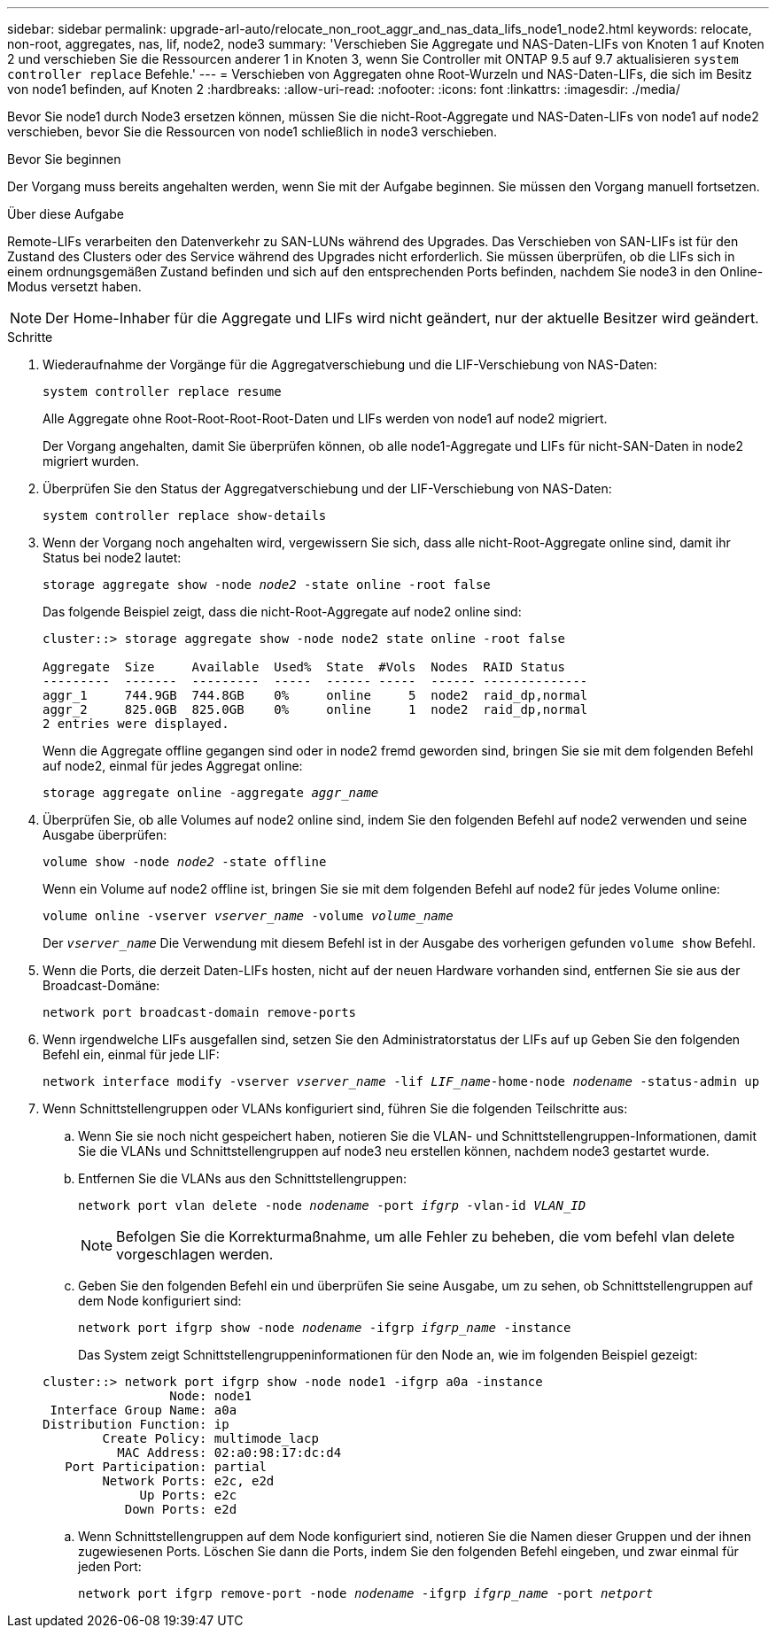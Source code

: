 ---
sidebar: sidebar 
permalink: upgrade-arl-auto/relocate_non_root_aggr_and_nas_data_lifs_node1_node2.html 
keywords: relocate, non-root, aggregates, nas, lif, node2, node3 
summary: 'Verschieben Sie Aggregate und NAS-Daten-LIFs von Knoten 1 auf Knoten 2 und verschieben Sie die Ressourcen anderer 1 in Knoten 3, wenn Sie Controller mit ONTAP 9.5 auf 9.7 aktualisieren `system controller replace` Befehle.' 
---
= Verschieben von Aggregaten ohne Root-Wurzeln und NAS-Daten-LIFs, die sich im Besitz von node1 befinden, auf Knoten 2
:hardbreaks:
:allow-uri-read: 
:nofooter: 
:icons: font
:linkattrs: 
:imagesdir: ./media/


[role="lead"]
Bevor Sie node1 durch Node3 ersetzen können, müssen Sie die nicht-Root-Aggregate und NAS-Daten-LIFs von node1 auf node2 verschieben, bevor Sie die Ressourcen von node1 schließlich in node3 verschieben.

.Bevor Sie beginnen
Der Vorgang muss bereits angehalten werden, wenn Sie mit der Aufgabe beginnen. Sie müssen den Vorgang manuell fortsetzen.

.Über diese Aufgabe
Remote-LIFs verarbeiten den Datenverkehr zu SAN-LUNs während des Upgrades. Das Verschieben von SAN-LIFs ist für den Zustand des Clusters oder des Service während des Upgrades nicht erforderlich. Sie müssen überprüfen, ob die LIFs sich in einem ordnungsgemäßen Zustand befinden und sich auf den entsprechenden Ports befinden, nachdem Sie node3 in den Online-Modus versetzt haben.


NOTE: Der Home-Inhaber für die Aggregate und LIFs wird nicht geändert, nur der aktuelle Besitzer wird geändert.

.Schritte
. Wiederaufnahme der Vorgänge für die Aggregatverschiebung und die LIF-Verschiebung von NAS-Daten:
+
`system controller replace resume`

+
Alle Aggregate ohne Root-Root-Root-Root-Daten und LIFs werden von node1 auf node2 migriert.

+
Der Vorgang angehalten, damit Sie überprüfen können, ob alle node1-Aggregate und LIFs für nicht-SAN-Daten in node2 migriert wurden.

. Überprüfen Sie den Status der Aggregatverschiebung und der LIF-Verschiebung von NAS-Daten:
+
`system controller replace show-details`

. Wenn der Vorgang noch angehalten wird, vergewissern Sie sich, dass alle nicht-Root-Aggregate online sind, damit ihr Status bei node2 lautet:
+
`storage aggregate show -node _node2_ -state online -root false`

+
Das folgende Beispiel zeigt, dass die nicht-Root-Aggregate auf node2 online sind:

+
[listing]
----
cluster::> storage aggregate show -node node2 state online -root false

Aggregate  Size     Available  Used%  State  #Vols  Nodes  RAID Status
---------  -------  ---------  -----  ------ -----  ------ --------------
aggr_1     744.9GB  744.8GB    0%     online     5  node2  raid_dp,normal
aggr_2     825.0GB  825.0GB    0%     online     1  node2  raid_dp,normal
2 entries were displayed.
----
+
Wenn die Aggregate offline gegangen sind oder in node2 fremd geworden sind, bringen Sie sie mit dem folgenden Befehl auf node2, einmal für jedes Aggregat online:

+
`storage aggregate online -aggregate _aggr_name_`

. Überprüfen Sie, ob alle Volumes auf node2 online sind, indem Sie den folgenden Befehl auf node2 verwenden und seine Ausgabe überprüfen:
+
`volume show -node _node2_ -state offline`

+
Wenn ein Volume auf node2 offline ist, bringen Sie sie mit dem folgenden Befehl auf node2 für jedes Volume online:

+
`volume online -vserver _vserver_name_ -volume _volume_name_`

+
Der `_vserver_name_` Die Verwendung mit diesem Befehl ist in der Ausgabe des vorherigen gefunden `volume show` Befehl.



. [[schritt5]]Wenn die Ports, die derzeit Daten-LIFs hosten, nicht auf der neuen Hardware vorhanden sind, entfernen Sie sie aus der Broadcast-Domäne:
+
`network port broadcast-domain remove-ports`

. Wenn irgendwelche LIFs ausgefallen sind, setzen Sie den Administratorstatus der LIFs auf `up` Geben Sie den folgenden Befehl ein, einmal für jede LIF:
+
`network interface modify -vserver _vserver_name_ -lif _LIF_name_-home-node _nodename_ -status-admin up`

. Wenn Schnittstellengruppen oder VLANs konfiguriert sind, führen Sie die folgenden Teilschritte aus:
+
.. Wenn Sie sie noch nicht gespeichert haben, notieren Sie die VLAN- und Schnittstellengruppen-Informationen, damit Sie die VLANs und Schnittstellengruppen auf node3 neu erstellen können, nachdem node3 gestartet wurde.
.. Entfernen Sie die VLANs aus den Schnittstellengruppen:
+
`network port vlan delete -node _nodename_ -port _ifgrp_ -vlan-id _VLAN_ID_`

+

NOTE: Befolgen Sie die Korrekturmaßnahme, um alle Fehler zu beheben, die vom befehl vlan delete vorgeschlagen werden.

.. Geben Sie den folgenden Befehl ein und überprüfen Sie seine Ausgabe, um zu sehen, ob Schnittstellengruppen auf dem Node konfiguriert sind:
+
`network port ifgrp show -node _nodename_ -ifgrp _ifgrp_name_ -instance`

+
Das System zeigt Schnittstellengruppeninformationen für den Node an, wie im folgenden Beispiel gezeigt:

+
[listing]
----
cluster::> network port ifgrp show -node node1 -ifgrp a0a -instance
                 Node: node1
 Interface Group Name: a0a
Distribution Function: ip
        Create Policy: multimode_lacp
          MAC Address: 02:a0:98:17:dc:d4
   Port Participation: partial
        Network Ports: e2c, e2d
             Up Ports: e2c
           Down Ports: e2d
----
.. Wenn Schnittstellengruppen auf dem Node konfiguriert sind, notieren Sie die Namen dieser Gruppen und der ihnen zugewiesenen Ports. Löschen Sie dann die Ports, indem Sie den folgenden Befehl eingeben, und zwar einmal für jeden Port:
+
`network port ifgrp remove-port -node _nodename_ -ifgrp _ifgrp_name_ -port _netport_`




